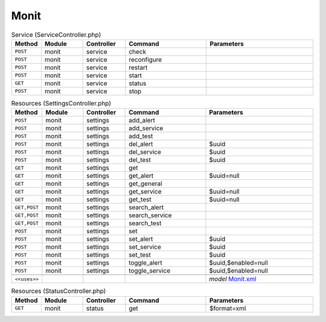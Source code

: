 Monit
~~~~~

.. csv-table:: Service (ServiceController.php)
   :header: "Method", "Module", "Controller", "Command", "Parameters"
   :widths: 4, 15, 15, 30, 40

    "``POST``","monit","service","check",""
    "``POST``","monit","service","reconfigure",""
    "``POST``","monit","service","restart",""
    "``POST``","monit","service","start",""
    "``GET``","monit","service","status",""
    "``POST``","monit","service","stop",""

.. csv-table:: Resources (SettingsController.php)
   :header: "Method", "Module", "Controller", "Command", "Parameters"
   :widths: 4, 15, 15, 30, 40

    "``POST``","monit","settings","add_alert",""
    "``POST``","monit","settings","add_service",""
    "``POST``","monit","settings","add_test",""
    "``POST``","monit","settings","del_alert","$uuid"
    "``POST``","monit","settings","del_service","$uuid"
    "``POST``","monit","settings","del_test","$uuid"
    "``GET``","monit","settings","get",""
    "``GET``","monit","settings","get_alert","$uuid=null"
    "``GET``","monit","settings","get_general",""
    "``GET``","monit","settings","get_service","$uuid=null"
    "``GET``","monit","settings","get_test","$uuid=null"
    "``GET,POST``","monit","settings","search_alert",""
    "``GET,POST``","monit","settings","search_service",""
    "``GET,POST``","monit","settings","search_test",""
    "``POST``","monit","settings","set",""
    "``POST``","monit","settings","set_alert","$uuid"
    "``POST``","monit","settings","set_service","$uuid"
    "``POST``","monit","settings","set_test","$uuid"
    "``POST``","monit","settings","toggle_alert","$uuid,$enabled=null"
    "``POST``","monit","settings","toggle_service","$uuid,$enabled=null"

    "``<<uses>>``", "", "", "", "*model* `Monit.xml <https://github.com/opnsense/core/blob/master/src/opnsense/mvc/app/models/OPNsense/Monit/Monit.xml>`__"

.. csv-table:: Resources (StatusController.php)
   :header: "Method", "Module", "Controller", "Command", "Parameters"
   :widths: 4, 15, 15, 30, 40

    "``GET``","monit","status","get","$format=xml"
